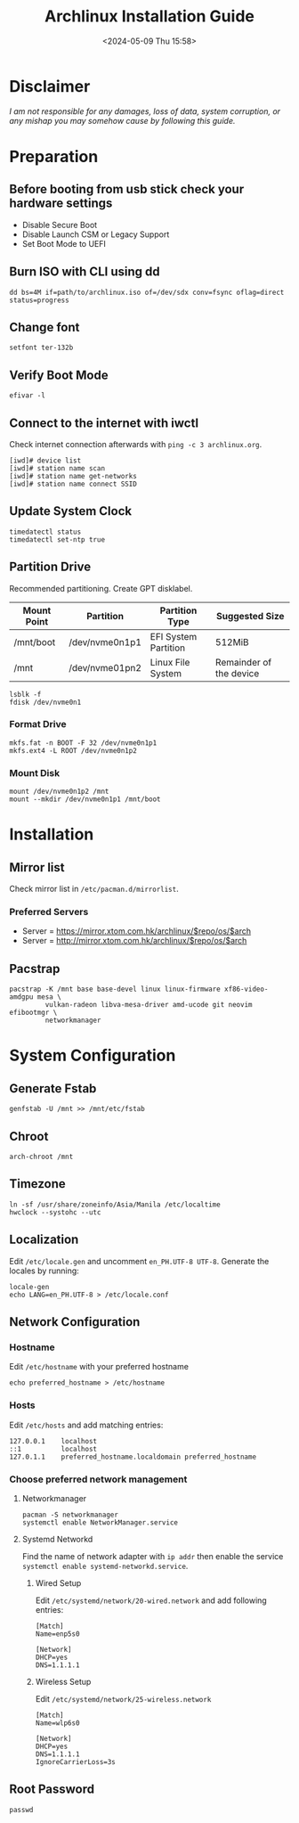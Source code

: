 #+title: Archlinux Installation Guide
#+date: <2024-05-09 Thu 15:58>

* Disclaimer
/I am not responsible for any damages, loss of data, system corruption, or any/
/mishap you may somehow cause by following this guide./

* Preparation
** Before booting from usb stick check your hardware settings
- Disable Secure Boot
- Disable Launch CSM or Legacy Support
- Set Boot Mode to UEFI

** Burn ISO with CLI using *dd*
#+begin_src shell
dd bs=4M if=path/to/archlinux.iso of=/dev/sdx conv=fsync oflag=direct status=progress
#+end_src

** Change font
#+begin_src shell
setfont ter-132b
#+end_src

** Verify Boot Mode
#+begin_src shell
efivar -l
#+end_src

** Connect to the internet with *iwctl*
Check internet connection afterwards with =ping -c 3 archlinux.org=.
#+begin_src shell
[iwd]# device list
[iwd]# station name scan
[iwd]# station name get-networks
[iwd]# station name connect SSID
#+end_src

** Update System Clock
#+begin_src shell
timedatectl status
timedatectl set-ntp true
#+end_src

** Partition Drive
Recommended partitioning. Create GPT disklabel.
| *Mount Point* | *Partition*      | *Partition Type*       | *Suggested Size*          |
|-------------+----------------+----------------------+-------------------------|
| /mnt/boot   | /dev/nvme0n1p1 | EFI System Partition | 512MiB                  |
| /mnt        | /dev/nvme01pn2 | Linux File System    | Remainder of the device |

#+begin_src shell
lsblk -f
fdisk /dev/nvme0n1
#+end_src

*** Format Drive
#+begin_src shell
mkfs.fat -n BOOT -F 32 /dev/nvme0n1p1
mkfs.ext4 -L ROOT /dev/nvme0n1p2
#+end_src

*** Mount Disk
#+begin_src shell
mount /dev/nvme0n1p2 /mnt
mount --mkdir /dev/nvme0n1p1 /mnt/boot
#+end_src

* Installation
** Mirror list
Check mirror list in =/etc/pacman.d/mirrorlist=.

*** Preferred Servers
- Server = https://mirror.xtom.com.hk/archlinux/$repo/os/$arch
- Server = http://mirror.xtom.com.hk/archlinux/$repo/os/$arch

** Pacstrap
#+begin_src shell
pacstrap -K /mnt base base-devel linux linux-firmware xf86-video-amdgpu mesa \
         vulkan-radeon libva-mesa-driver amd-ucode git neovim efibootmgr \
         networkmanager
#+end_src

* System Configuration

** Generate Fstab
#+begin_src shell
genfstab -U /mnt >> /mnt/etc/fstab
#+end_src

** Chroot
#+begin_src shell
arch-chroot /mnt
#+end_src

** Timezone
#+begin_src shell
ln -sf /usr/share/zoneinfo/Asia/Manila /etc/localtime
hwclock --systohc --utc
#+end_src

** Localization
Edit =/etc/locale.gen= and uncomment =en_PH.UTF-8 UTF-8=. Generate the locales by
running:
#+begin_src shell
locale-gen
echo LANG=en_PH.UTF-8 > /etc/locale.conf
#+end_src

** Network Configuration
*** Hostname
Edit =/etc/hostname= with your preferred hostname
#+begin_src shell
echo preferred_hostname > /etc/hostname
#+end_src

*** Hosts
Edit =/etc/hosts= and add matching entries:
#+begin_src shell
127.0.0.1    localhost
::1          localhost
127.0.1.1    preferred_hostname.localdomain preferred_hostname
#+end_src

*** Choose preferred network management
**** Networkmanager
#+begin_src shell
pacman -S networkmanager
systemctl enable NetworkManager.service
#+end_src

**** Systemd Networkd
Find the name of network adapter with =ip addr= then enable the service
=systemctl enable systemd-networkd.service=.

***** Wired Setup
Edit =/etc/systemd/network/20-wired.network= and add following entries:
#+begin_src shell
[Match]
Name=enp5s0

[Network]
DHCP=yes
DNS=1.1.1.1
#+end_src

***** Wireless Setup
Edit =/etc/systemd/network/25-wireless.network=
#+begin_src shell
[Match]
Name=wlp6s0

[Network]
DHCP=yes
DNS=1.1.1.1
IgnoreCarrierLoss=3s
#+end_src

** Root Password
#+begin_src shell
passwd
#+end_src
